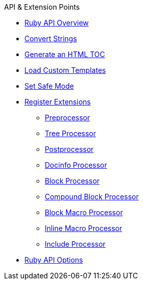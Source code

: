 .API & Extension Points
* xref:overview.adoc[Ruby API Overview]
* xref:convert-strings.adoc[Convert Strings]
* xref:generate-html-toc.adoc[Generate an HTML TOC]
* xref:load-templates.adoc[Load Custom Templates]
* xref:set-safe-mode.adoc[Set Safe Mode]
* xref:register-extensions.adoc[Register Extensions]
** xref:preprocessor.adoc[Preprocessor]
** xref:tree-processor.adoc[Tree Processor]
** xref:postprocessor.adoc[Postprocessor]
** xref:docinfo-processor.adoc[Docinfo Processor]
** xref:block-processor.adoc[Block Processor]
** xref:compound-block-processor.adoc[Compound Block Processor]
** xref:block-macro-processor.adoc[Block Macro Processor]
** xref:inline-macro-processor.adoc[Inline Macro Processor]
** xref:include-processor.adoc[Include Processor]
* xref:api-options.adoc[Ruby API Options]
